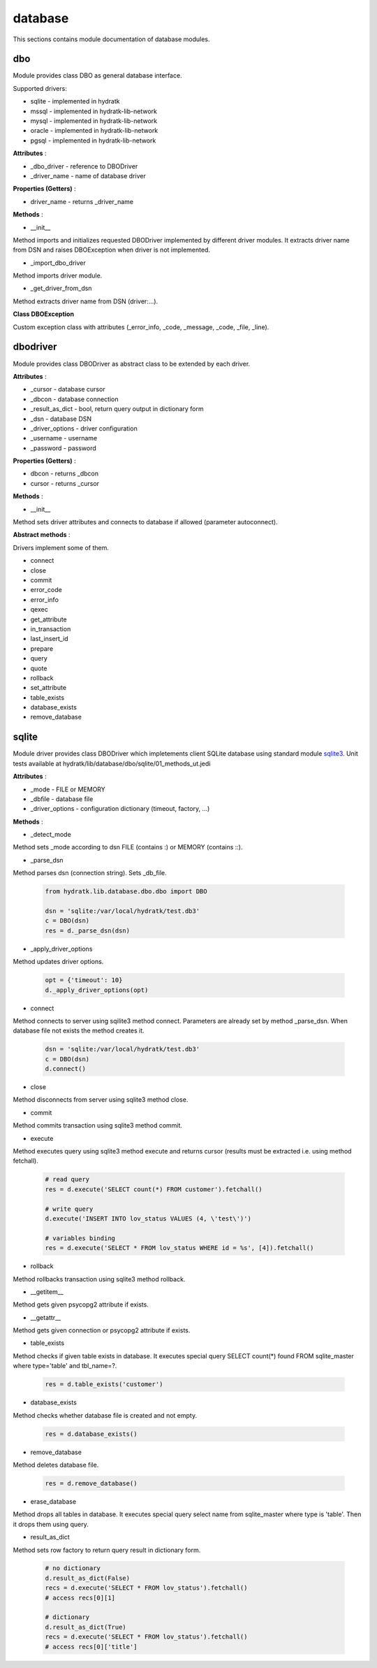 .. _module_hydra_lib_database:

database
========

This sections contains module documentation of database modules.

dbo
^^^

Module provides class DBO as general database interface.

Supported drivers:

* sqlite - implemented in hydratk
* mssql - implemented in hydratk-lib-network
* mysql - implemented in hydratk-lib-network
* oracle - implemented in hydratk-lib-network
* pgsql - implemented in hydratk-lib-network

**Attributes** :

* _dbo_driver - reference to DBODriver
* _driver_name - name of database driver

**Properties (Getters)** :

* driver_name - returns _driver_name

**Methods** :

* __init__

Method imports and initializes requested DBODriver implemented by different driver modules.
It extracts driver name from DSN and raises DBOException when driver is not implemented.

* _import_dbo_driver

Method imports driver module.

* _get_driver_from_dsn

Method extracts driver name from DSN (driver:...).

**Class DBOException**

Custom exception class with attributes (_error_info, _code, _message, _code, _file, _line).

dbodriver
^^^^^^^^^

Module provides class DBODriver as abstract class to be extended by each driver.

**Attributes** :

* _cursor - database cursor
* _dbcon - database connection
* _result_as_dict - bool, return query output in dictionary form
* _dsn - database DSN
* _driver_options - driver configuration
* _username - username
* _password - password

**Properties (Getters)** :

* dbcon - returns _dbcon
* cursor - returns _cursor

**Methods** :

* __init__

Method sets driver attributes and connects to database if allowed (parameter autoconnect).

**Abstract methods** :

Drivers implement some of them.

* connect
* close
* commit
* error_code
* error_info
* qexec
* get_attribute
* in_transaction
* last_insert_id
* prepare
* query
* quote
* rollback
* set_attribute
* table_exists
* database_exists
* remove_database

sqlite
^^^^^^

Module driver provides class DBODriver which impletements client SQLite database using standard module 
`sqlite3 <https://docs.python.org/3.6/library/sqlite3.html>`_.
Unit tests available at hydratk/lib/database/dbo/sqlite/01_methods_ut.jedi 

**Attributes** :

* _mode - FILE or MEMORY
* _dbfile - database file
* _driver_options - configuration dictionary (timeout, factory, ...)

**Methods** :

* _detect_mode

Method sets _mode according to dsn FILE (contains :) or MEMORY (contains ::). 

* _parse_dsn

Method parses dsn (connection string). Sets _db_file.

  .. code-block:: python
  
     from hydratk.lib.database.dbo.dbo import DBO
     
     dsn = 'sqlite:/var/local/hydratk/test.db3'
     c = DBO(dsn)
     res = d._parse_dsn(dsn)     

* _apply_driver_options

Method updates driver options.

  .. code-block:: python
  
     opt = {'timeout': 10}
     d._apply_driver_options(opt)

* connect

Method connects to server using sqilite3 method connect. Parameters are already set by method _parse_dsn.
When database file not exists the method creates it.

  .. code-block:: python
  
     dsn = 'sqlite:/var/local/hydratk/test.db3'
     c = DBO(dsn)
     d.connect()  

* close

Method disconnects from server using sqlite3 method close.

* commit

Method commits transaction using sqlite3 method commit.

* execute

Method executes query using sqlite3 method execute and returns cursor (results must be extracted i.e. using method fetchall).

  .. code-block:: python
   
     # read query
     res = d.execute('SELECT count(*) FROM customer').fetchall()
     
     # write query 
     d.execute('INSERT INTO lov_status VALUES (4, \'test\')')
     
     # variables binding
     res = d.execute('SELECT * FROM lov_status WHERE id = %s', [4]).fetchall()

* rollback

Method rollbacks transaction using sqlite3 method rollback.

* __getitem__

Method gets given psycopg2 attribute if exists.

* __getattr__

Method gets given connection or psycopg2 attribute if exists.

* table_exists

Method checks if given table exists in database. It executes special query
SELECT count(*) found FROM sqlite_master where type='table' and tbl_name=?.

  .. code-block:: python
  
     res = d.table_exists('customer')
     
* database_exists

Method checks whether database file is created and not empty.

  .. code-block:: python
  
     res = d.database_exists() 
     
* remove_database

Method deletes database file.

  .. code-block:: python
  
     res = d.remove_database()              

* erase_database

Method drops all tables in database. It executes special query select name from sqlite_master where type is 'table'. 
Then it drops them using query.

* result_as_dict

Method sets row factory to return query result in dictionary form.

  .. code-block:: python
  
     # no dictionary
     d.result_as_dict(False)
     recs = d.execute('SELECT * FROM lov_status').fetchall()    
     # access recs[0][1]
     
     # dictionary
     d.result_as_dict(True)
     recs = d.execute('SELECT * FROM lov_status').fetchall()
     # access recs[0]['title']      